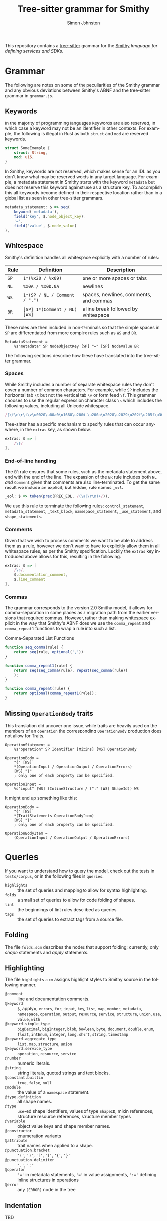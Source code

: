 #+TITLE: Tree-sitter grammar for Smithy
#+AUTHOR: Simon Johnston
#+EMAIL: johnstonskj@gmail.com
#+LANGUAGE: en
#+STARTUP: overview hidestars inlineimages entitiespretty

This repository contains a [[https://github.com/tree-sitter/tree-sitter][tree-sitter]] grammar for the [[https://smithy.io/2.0/index.html][Smithy]] /language for defining services and SDKs/. 

* Grammar

The following are notes on some of the peculiarities of the Smithy grammar and any obvious deviations between Smithy's
ABNF and the tree-sitter grammar in =grammar.js=.

** Keywords

In the majority of programming languages keywords are also reserved, in which case a keyword may not be an identifier in
other contexts. For example, the following is illegal in Rust as both =struct= and =mod= are reserved keywords.

#+BEGIN_SRC rust
struct SomeExample {
    struct: String,
    mod: u16,
}
#+END_SRC

In Smithy, keywords are not reserved, which makes sense for an IDL as you don't know what may be reserved words in any
target language. For example, a metadata statement in Smithy starts with the keyword =metadata= but does not reserve this
keyword against use as a structure key. To accomplish this all keywords become defined in their respective location
rather than in a global list as seen in other tree-sitter grammars.

#+BEGIN_SRC js
metadata_statement: $ => seq(
    keyword('metadata'),
    field('key', $.node_object_key),
    '=',
    field('value', $.node_value)
),
#+END_SRC


** Whitespace

Smithy's definition handles all whitespace explicitly with a number of rules:

| Rule | Definition                  | Description                            |
|------+-----------------------------+----------------------------------------|
| =SP=   | =1*(%x20 / %x09)=             | one or more spaces or tabs             |
| =NL=   | =%x0A / %x0D.0A=              | newlines                               |
| =WS=   | =1*(SP / NL / Comment / ",")= | spaces, newlines, comments, and commas |
| =BR=   | =[SP] 1*(Comment / NL) [WS]=  | a line break followed by whitespace    |

These rules are then included in non-terminals so that the simple spaces in =SP= are differentiated from more complex
rules such as =WS= and =BR=.

#+BEGIN_EXAMPLE
MetadataStatement =
    %s"metadata" SP NodeObjectKey [SP] "=" [SP] NodeValue BR
#+END_EXAMPLE

The following sections describe how these have translated into the tree-sitter grammar.

*** Spaces

While Smithy includes a number of separate whitespace rules they don't cover a number of common characters. For example,
while =SP= includes the horizontal tab =\t= but not the vertical tab =\v= or form feed =\f=. This grammar chooses to use the
regular expression character class =\s= which includes the following values, including all Unicode whitespace.

#+BEGIN_SRC js
/[\f\n\r\t\v\u0020\u00a0\u1680\u2000-\u200a\u2028\u2029\u202f\u205f\u3000\ufeff]/
#+END_SRC

Tree-sitter has a specific mechanism to specify rules that can occur anywhere, in the ~extras~ key, as shown below.

#+BEGIN_SRC js
extras: $ => [
    /\s/
],
#+END_SRC


*** End-of-line handling

The =BR= rule ensures that some rules, such as the metadata statement above, end with the end of the line. The expansion
of the =BR= rule includes both =NL= /and/ =Comment= given that comments are also line-terminated. To get the same result we
include an explicit, but hidden, rule names =_eol=.
 
#+BEGIN_SRC js
_eol: $ => token(prec(PREC_EOL, /(\n|\r\n)+/)),
#+END_SRC

We use this rule to terminate the following rules: ~control_statement~, ~metadata_statement~, ~_text_block~,
~namespace_statement~, ~_use_statement~, and ~shape_statements~.


*** Comments

Given that we wish to process comments we want to be able to address them as a rule, however we don't want to have to
explicitly allow them in all whitespace rules, as per the Smithy specification. Luckily the ~extras~ key introduced above
allows for this, resulting in the following.

#+BEGIN_SRC js
extras: $ => [
    /\s/,
    $.documentation_comment,
    $.line_comment
],
#+END_SRC


*** Commas

The grammar corresponds to the version 2.0 Smithy model, it allows for comma-separation in some places as a migration
path from the earlier versions that required commas. However, rather than making whitespace explicit in the way that
Smithy's ABNF does we use the ~comma_repeat~ and ~comma_repeat1~ functions to wrap a rule into such a list.

#+NAME: comma-separated-lists
#+CAPTION: Comma-Separated List Functions
#+BEGIN_SRC js
function seq_comma(rule) {
    return seq(rule, optional(','));
}

function comma_repeat1(rule) {
    return seq(seq_comma(rule), repeat(seq_comma(rule))
    );
}

function comma_repeat(rule) {
    return optional(comma_repeat1(rule));
}
#+END_SRC


** Missing =OperationBody= traits

This translation did uncover one issue, while traits are heavily used on the members of an =operation= the corresponding
=OperationBody= production does not allow for Traits.

#+BEGIN_EXAMPLE
OperationStatement =
    %s"operation" SP Identifier [Mixins] [WS] OperationBody

OperationBody =
    "{" [WS]
    *(OperationInput / OperationOutput / OperationErrors)
    [WS] "}"
    ; only one of each property can be specified.
    
OperationInput =
    %s"input" [WS] (InlineStructure / (":" [WS] ShapeId)) WS
#+END_EXAMPLE

It might end up something like this:

#+BEGIN_EXAMPLE
OperationBody =
    "{" [WS]
    *(TraitStatements OperationBodyItem)
    [WS] "}"
    ; only one of each property can be specified.

OperationBodyItem =
    (OperationInput / OperationOutput / OperationErrors)
#+END_EXAMPLE


* Queries

If you want to understand how to query the model, check out the tests in =tests/corpus=, or in the following files in
=queries=.

- =highlights= :: the set of queries and mapping to allow for syntax highlighting.
- =folds= :: a small set of queries to allow for code folding of shapes.
- =lint= :: the beginnings of lint rules described as queries
- =tags= :: the set of queries to extract tags from a source file.

** Folding

The file =folds.scm= describes the nodes that support folding; currently, only /shape/ statements and /apply/ statements.


** Highlighting

The file =highlights.scm= assigns highlight styles to Smithy source in the following manner.

- =@comment= :: line and documentation comments.
- =@keyword= :: =$=, apply=, =errors=, =for=, =input=, =key=, =list=, =map=, =member=, =metadata=, =namespace=, =operation=, =output=, =resource=,
  =service=, =structure=, =union=, =use=, =value=, =with=
- =@keyword.simple_type= :: =bigDecimal=, =bigInteger=, =blob=, =boolean=, =byte=, =document=, =double=,
  =enum=, =float=, =intEnum=, =integer=, =long=, =short=, =string=, =timestamp=
- =@keyword.aggregate_type= :: =list=, =map=, =structure=, =union=
- =@keyword.service_type= :: =operation=, =resource=, =service=
- =@number= :: numeric literals.
- =@string= :: string literals, quoted strings and text blocks.
- =@constant.builtin= :: =true=, =false=, =null=
- =@module= :: the value of a =namespace= statement.
- =@type.definition= :: all shape names.
- =@type= :: =use=-ed shape identifiers, values of type =ShapeID=, mixin references, structure resource references,  structure
  member types
- =@variable= :: object value keys and shape member names.
- =@constructor= :: enumeration variants
- =@attribute= :: trait names when applied to a shape.
- =@punctuation.bracket= :: ='('=, =')'=, ='['=, =']'=, ='{'=, ='}'=
- =@punctuation.delimiter= :: =','=, =':'=
- =@operator= :: ='​='= in metadata statements, ='​='= in value assignments, =':​='= defining inline structures in operations
- =@error= :: any ~(ERROR)~ node in the tree

  
** Indentation

TBD


** Lint

The file =lint.scm= contains a set of rules, each of which will select nodes that break some rule. For example, one rule
selects all operations statement names that do not follow the Smithy naming /conventions/.

#+BEGIN_SRC scheme
(operation_statement
 name: (identifier) @name
 (#not-match? @name "^(Batch)?(Create|Get|List|Put|Update|Delete).*$"))
#+END_SRC

The queries implement the following rules:

- Preamble rules:
  - Version number *should* be "2".
- Type names:
  - Shape identifiers (references) *must not* start with a lower case letter.
  - Shape identifiers (statements) *must not* start with a lower case letter.
- Member names:
  - Object keys *must not* start with an upper case letter.
  - Structure member identifiers *must not* start with an upper case letter.
  - Shape ID member identifiers *must not* start with an upper case letter.
- Enum variants:
  - Variant (enum members) identifiers *must* be all upper case.
- Additional Naming:
  - List types *should* end with the string "List".
  - Map types *should* end with the string "Map" or "Mapping".
  - Operations *should* follow a functional naming convention.
  - Operation input structures *should* follow a functional naming - convention.
  - Operation output structures *should* follow a functional naming convention.
- Traits:
  - Applied trait identifiers *must not* start with an upper case letter.
- Other:
  - All shapes *should* have documentation comments


** Tags

The file =tags.scm= extracts tags from a Smithy file assigning them the following classes.

- =@name= :: object value keys, enum variants, shape member identifiers.
- =@definition.type= :: all shape identifiers.
- =@reference.type= :: use=-ed shape identifiers, values of type =ShapeID=, mixin references, structure resource references,  structure
  member types.
- =@reference.trait= :: applied trait identifiers.


* Using the grammar

** Neovim

[[https://neovim.io/][Neovim]] has some great tree-sitter support with the [[https://github.com/nvim-treesitter/nvim-treesitter][nvim-tree-sitter]] and a nice in-editor [[https://github.com/nvim-treesitter/playground][playground]]. Figure
[[fig:nvim-screenshot]] shows a Neovim session with a highlighted, and folded, Smithy file along with the tree-sitter
playground providing the tree view and query editor.

#+CAPTION: Neovim with Smithy
#+NAME: fig:nvim-screenshot
#+ATTR_HTML: :align center :width 80% :height 80%                                                                                                                         
[[./nvim-screenshot.png]]

Firstly, add the tree-sitter plugin, but don't install yet, as shown on the nvim-treesitter page (using [[https://github.com/junegunn/vim-plug][vim-plug]]):

#+BEGIN_SRC vimrc-mode
call plug#begin()

Plug 'nvim-treesitter/nvim-treesitter', {'do': ':TSUpdate'}

call plug#end()
#+END_SRC

Now, add the following Lua block, using content from the homepage, and then set the ~ensure_installed~ to include the
query language and so highlight tree-sitter queries and set ~ignore_install~ to include smithy *before* installing the
tree-sitter plugin. The builtin smithy grammar will unfortunately install queries that will then be a problem so we want
to avoid that.

#+BEGIN_SRC lua
require'nvim-treesitter.configs'.setup {
    ensure_installed = { "query" }, 
    ignore_install = { "smithy" },
    sync_install = false,
    auto_install = true,
    highlight = {
        enable = true,
        disable = {},
        additional_vim_regex_highlighting = false,
    },
    incremental_selection = {
        enable = true,
        keymaps = {
            init_selection = "gnn",
            node_incremental = "grn",
            scope_incremental = "grc",
            node_decremental = "grm",
        },
    },
    indent = {
        enable = true
    },
    query_linter = {
        enable = true,
        use_virtual_text = true,
        lint_events = {"BufWrite", "CursorHold"},
    },
}
#+END_SRC

To allow tree-sitter to do folding based on =folds.scm=, add the following to =init.vim=.

#+BEGIN_SRC vimrc-mode
set foldmethod=expr
set foldexpr=nvim_treesitter#foldexpr()
#+END_SRC

Once the core plugin has been installed you can add the following Lua block in =init.vim= to install /this/ grammar.

#+BEGIN_SRC lua
local parser_config = require "nvim-treesitter.parsers".get_parser_configs()

parser_config.smithy = {
    install_info = {
        url = "https://github.com/johnstonskj/tree-sitter-smithy",
        files = {"src/parser.c"},
        generate_requires_npm = true, 
        requires_generate_from_grammar = true,  
    },
    filetype = "smithy",
    maintainers = { "@johnstonskj" },
}
#+END_SRC

Additionally, try the  [[https://github.com/nvim-treesitter/nvim-treesitter-context][nvim-treesitter-context]] and [[https://github.com/nvim-treesitter/nvim-treesitter-refactor][nvim-treesitter-refactor]] plugins based on tree-sitter.

#+BEGIN_SRC vimrc-mode
call plug#begin()

Plug 'nvim-treesitter/nvim-treesitter', {'do': ':TSUpdate'}
Plug 'nvim-treesitter/nvim-treesitter-context' 
Plug 'nvim-treesitter/playground'

call plug#end()
#+END_SRC

Add the corresponding configuration:

#+BEGIN_SRC lua
require'nvim-treesitter.configs'.setup {
    // …
    playground = {
        enable = true,
        disable = {},
        updatetime = 25,
        persist_queries = false,
        keybindings = {
            toggle_query_editor = 'o',
            toggle_hl_groups = 'i',
            toggle_injected_languages = 't',
            toggle_anonymous_nodes = 'a',
            toggle_language_display = 'I',
            focus_language = 'f',
            unfocus_language = 'F',
            update = 'R',
            goto_node = '<cr>',
            show_help = '?',
        },
    }
}
#+END_SRC


* More Work

TBD


